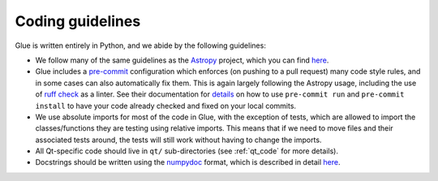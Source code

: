 Coding guidelines
=================

Glue is written entirely in Python, and we abide by the following guidelines:

* We follow many of the same guidelines as the `Astropy <https://www.astropy.org>`_ project, which you can find `here <http://docs.astropy.org/en/stable/development/codeguide.html#coding-style-conventions>`__.

* Glue includes a `pre-commit <https://pre-commit.com/>`__ configuration which
  enforces (on pushing to a pull request) many code style rules, and
  in some cases can also automatically fix them. This is again largely following
  the Astropy usage, including the use of `ruff check <https://docs.astral.sh/ruff/linter/>`__
  as a linter. See their documentation for `details
  <http://docs.astropy.org/en/stable/development/development_details.html#pre-commit>`__
  on how to use ``pre-commit run`` and ``pre-commit install`` to have
  your code already checked and fixed on your local commits.

* We use absolute imports for most of the code in Glue, with the exception of
  tests, which are allowed to import the classes/functions they are testing
  using relative imports. This means that if we need to move files and their
  associated tests around, the tests will still work without having to change
  the imports.

* All Qt-specific code should live in ``qt/`` sub-directories (see
  :ref:`qt_code` for more details).

* Docstrings should be written using the `numpydoc
  <https://github.com/numpy/numpydoc>`_ format, which is described in detail
  `here <http://docs.astropy.org/en/latest/development/docrules.html>`__.
